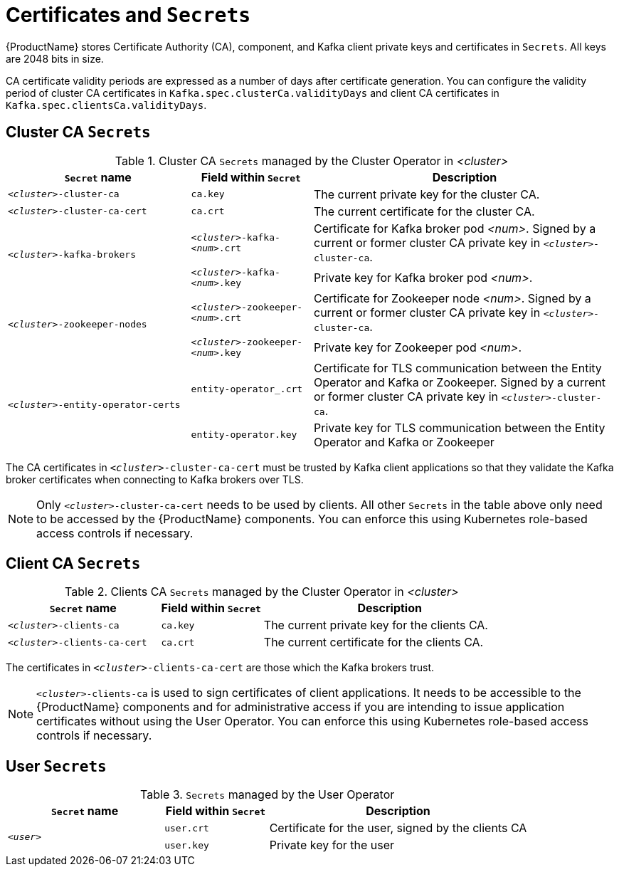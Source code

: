 // Module included in the following assemblies:
//
// assembly-security.adoc

[id='certificates-and-secrets-{context}']
= Certificates and `Secrets`

{ProductName} stores Certificate Authority (CA), component, and Kafka client private keys and certificates in `Secrets`.
All keys are 2048 bits in size.

CA certificate validity periods are expressed as a number of days after certificate generation. You can configure the validity period of cluster CA certificates in `Kafka.spec.clusterCa.validityDays` and client CA certificates in `Kafka.spec.clientsCa.validityDays`.

== Cluster CA `Secrets`

.Cluster CA `Secrets` managed by the Cluster Operator in _<cluster>_
[cols="3,2,5"]
|===
|`Secret` name                     |Field within `Secret`     |Description

|`_<cluster>_-cluster-ca`          |`ca.key`                  |The current private key for the cluster CA.                                 
 
|`_<cluster>_-cluster-ca-cert`     |`ca.crt`                  |The current certificate for the cluster CA.
 
.2+|`_<cluster>_-kafka-brokers`    |`_<cluster>_-kafka-_<num>_.crt` |Certificate for Kafka broker pod _<num>_. Signed by a current or former cluster CA private key in `_<cluster>_-cluster-ca`.
                                   |`_<cluster>_-kafka-_<num>_.key` |Private key for Kafka broker pod _<num>_.
 
.2+|`_<cluster>_-zookeeper-nodes`  |`_<cluster>_-zookeeper-_<num>_.crt`  |Certificate for Zookeeper node _<num>_. Signed by a current or former cluster CA private key in `_<cluster>_-cluster-ca`.
                                   |`_<cluster>_-zookeeper-_<num>_.key` | Private key for Zookeeper pod _<num>_.

.3+|`_<cluster>_-entity-operator-certs` 
                                   |`entity-operator_.crt`    |Certificate for TLS communication between the Entity Operator and Kafka or Zookeeper.
                                   Signed by a current or former cluster CA private key in `_<cluster>_-cluster-ca`.
                                   |`entity-operator.key`     |Private key for TLS communication between the Entity Operator and Kafka or Zookeeper
|===

The CA certificates in `_<cluster>_-cluster-ca-cert` must be trusted by Kafka client applications so that they validate the Kafka broker certificates when connecting to Kafka brokers over TLS.

NOTE: Only `_<cluster>_-cluster-ca-cert` needs to be used by clients. 
All other `Secrets` in the table above only need to be accessed by the
 {ProductName} components.
 You can enforce this using Kubernetes role-based access controls if necessary.

== Client CA `Secrets`

.Clients CA `Secrets` managed by the Cluster Operator in _<cluster>_
[cols="3,2,5"]
|===
|`Secret` name                     |Field within `Secret`     |Description

|`_<cluster>_-clients-ca`          |`ca.key`                  |The current private key for the clients CA.                                 
 
|`_<cluster>_-clients-ca-cert`     |`ca.crt`                  |The current certificate for the clients CA.
|===

The certificates in `_<cluster>_-clients-ca-cert` are those which the Kafka brokers trust.

NOTE: `_<cluster>_-clients-ca` is used to sign certificates of client applications.
It needs to be accessible to the {ProductName} components and for administrative access if you are intending to issue application certificates without using the User Operator.
You can enforce this using Kubernetes role-based access controls if necessary.

== User `Secrets`

.`Secrets` managed by the User Operator
[cols="3,2,5"]
|===
|`Secret` name  |Field within `Secret`  |Description

.2+|`_<user>_`  |`user.crt`             |Certificate for the user, signed by the clients CA
                |`user.key`             |Private key for the user
|===
